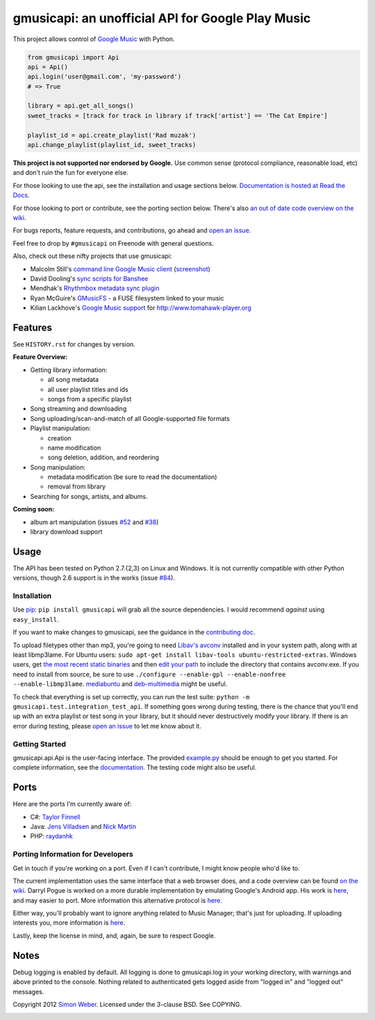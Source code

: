 gmusicapi: an unofficial API for Google Play Music
=========================================================

.. image:: https://travis-ci.org/simon-weber/Unofficial-Google-Music-API.png?branch=develop
        :target: https://travis-ci.org/simon-weber/Unofficial-Google-Music-API

This project allows control of
`Google Music <http://music.google.com>`__ with Python.


.. code-block:: python

    from gmusicapi import Api
    api = Api()
    api.login('user@gmail.com', 'my-password')
    # => True

    library = api.get_all_songs()
    sweet_tracks = [track for track in library if track['artist'] == 'The Cat Empire']

    playlist_id = api.create_playlist('Rad muzak')
    api.change_playlist(playlist_id, sweet_tracks)
    

**This project is not supported nor endorsed by Google.**
Use common sense (protocol compliance, reasonable load, etc) and don't ruin the fun
for everyone else.

For those looking to use the api, see the installation and usage
sections below.
`Documentation is hosted at Read the Docs <http://readthedocs.org/docs/unofficial-google-music-api/en/latest>`__.

For those looking to port or contribute, see the porting section
below. There's also
`an out of date code overview on the wiki <https://github.com/simon-weber/Unofficial-Google-Music-API/wiki/Codebase-Overview>`__.

For bugs reports, feature requests, and contributions, go ahead and
`open an issue <https://github.com/simon-weber/Unofficial-Google-Music-API/issues/new>`__.

Feel free to drop by ``#gmusicapi`` on Freenode with general questions.

Also, check out these nifty projects that use gmusicapi:


-  Malcolm Still's `command line Google Music client <https://github.com/mstill/thunner>`__
   (`screenshot <http://i.imgur.com/Mwl0k.png>`__)
-  David Dooling's `sync scripts for Banshee <https://github.com/ddgenome/banshee-helper-scripts>`__
-  Mendhak's `Rhythmbox metadata sync plugin <https://github.com/mendhak/rhythmbox-gmusic-sync>`__
-  Ryan McGuire's `GMusicFS <https://github.com/EnigmaCurry/GMusicFS>`__ - a FUSE
   filesystem linked to your music
-  Kilian Lackhove's `Google Music support <https://github.com/crabmanX/google-music-resolver>`__
   for http://www.tomahawk-player.org

Features
--------

See ``HISTORY.rst`` for changes by version.

**Feature Overview:**


-  Getting library information:
   
   -  all song metadata
   -  all user playlist titles and ids
   -  songs from a specific playlist

-  Song streaming and downloading

-  Song uploading/scan-and-match of all Google-supported file formats

-  Playlist manipulation:
   
   -  creation
   -  name modification
   -  song deletion, addition, and reordering

-  Song manipulation:
   
   -  metadata modification (be sure to read the documentation)
   -  removal from library

-  Searching for songs, artists, and albums.


**Coming soon:**

-  album art manipulation (issues `#52
   <https://github.com/simon-weber/Unofficial-Google-Music-API/issues/52>`__ and `#38
   <https://github.com/simon-weber/Unofficial-Google-Music-API/issues/38>`__)
-  library download support

Usage
-----

The API has been tested on Python 2.7.{2,3} on Linux and Windows.
It is not currently compatible with other Python versions, though 2.6 support is in the works (issue `#84
<https://github.com/simon-weber/Unofficial-Google-Music-API/issues/84>`__).

Installation
++++++++++++

Use `pip <http://www.pip-installer.org/en/latest/index.html>`__:
``pip install gmusicapi`` will grab all the source dependencies.
I would recommend *against* using ``easy_install``.

If you want to make changes to gmusicapi, see the guidance in the
`contributing doc <https://github.com/simon-weber/Unofficial-Google-Music-API/blob/master/CONTRIBUTING.md>`__.

To upload filetypes other than mp3, you're going to need `Libav's avconv <http://libav.org/avconv.html>`__
installed and in your system path, along with at least libmp3lame. For Ubuntu users:
``sudo apt-get install libav-tools ubuntu-restricted-extras``. Windows
users, get `the most recent static binaries <http://win32.libav.org/releases/>`__
and then `edit your path <http://www.computerhope.com/issues/ch000549.htm>`__
to include the directory that contains avconv.exe. If you need to install from source,
be sure to use ``./configure --enable-gpl --enable-nonfree --enable-libmp3lame``.
`mediabuntu <http://www.medibuntu.org/>`__ and `deb-multimedia <http://www.deb-multimedia.org/>`_ might be useful.

To check that everything is set up correctly, you can run the test
suite: ``python -m gmusicapi.test.integration_test_api``. If
something goes wrong during testing, there is the chance that
you'll end up with an extra playlist or test song in your library,
but it should never destructively modify your library. If there is
an error during testing, please
`open an issue <https://github.com/simon-weber/Unofficial-Google-Music-API/issues/new>`__
to let me know about it.

Getting Started
+++++++++++++++

gmusicapi.api.Api is the user-facing interface. The provided
`example.py <https://github.com/simon-weber/Unofficial-Google-Music-API/blob/master/example.py>`__
should be enough to get you started. For complete information, see
the
`documentation <http://readthedocs.org/docs/unofficial-google-music-api/en/latest>`__.
The testing code might also be useful.

Ports
-----

Here are the ports I'm currently aware of:


-  C#:
   `Taylor Finnell <https://github.com/Byteopia/GoogleMusicAPI.NET>`__
-  Java: `Jens Villadsen <https://github.com/jkiddo/gmusic.api>`__
   and `Nick Martin <https://github.com/xnickmx/google-play-client>`__
-  PHP:
   `raydanhk <http://code.google.com/p/unofficial-google-music-api-php/>`__

Porting Information for Developers
++++++++++++++++++++++++++++++++++

Get in touch if you're working on a port. Even if I can't
contribute, I might know people who'd like to.

The current implementation uses the same interface that a web
browser does, and a code overview can be found
`on the wiki <https://github.com/simon-weber/Unofficial-Google-Music-API/wiki/Codebase-Overview>`__.
Darryl Pogue is worked on a more durable implementation by
emulating Google's Android app. His work is
`here <https://github.com/dpogue/Unofficial-Google-Music-API>`__,
and may easier to port. More information this alternative protocol
is
`here <https://github.com/dpogue/Unofficial-Google-Music-API/wiki/Skyjam-API>`__.

Either way, you'll probably want to ignore anything related to
Music Manager; that's just for uploading. If uploading interests
you, more information is
`here <https://github.com/simon-weber/google-music-protocol>`__.

Lastly, keep the license in mind, and, again, be sure to respect
Google.

Notes
-----

Debug logging is enabled by default. All logging is done to
gmusicapi.log in your working directory, with warnings and above
printed to the console. Nothing related to authenticated gets
logged aside from "logged in" and "logged out" messages.

Copyright 2012 `Simon Weber <http://www.simonmweber.com>`__.
Licensed under the 3-clause BSD. See COPYING.

.. image:: https://cruel-carlota.pagodabox.com/68a92ecf6b6590372f435fb2674d072e
